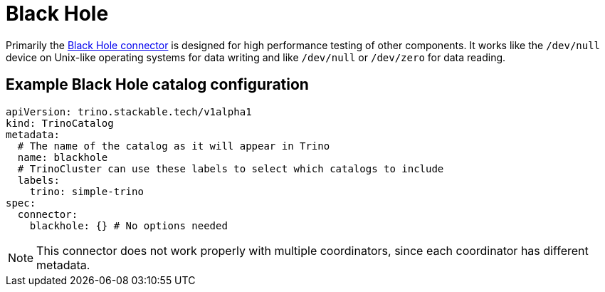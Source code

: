 = Black Hole

Primarily the https://trino.io/docs/current/connector/blackhole.html[Black Hole connector] is designed for high performance testing of other components.
It works like the `/dev/null` device on Unix-like operating systems for data writing and like `/dev/null` or `/dev/zero` for data reading.

== Example Black Hole catalog configuration
[source,yaml]
----
apiVersion: trino.stackable.tech/v1alpha1
kind: TrinoCatalog
metadata:
  # The name of the catalog as it will appear in Trino
  name: blackhole
  # TrinoCluster can use these labels to select which catalogs to include
  labels:
    trino: simple-trino
spec:
  connector:
    blackhole: {} # No options needed
----

[NOTE]
====
This connector does not work properly with multiple coordinators, since each coordinator has different metadata.
====
